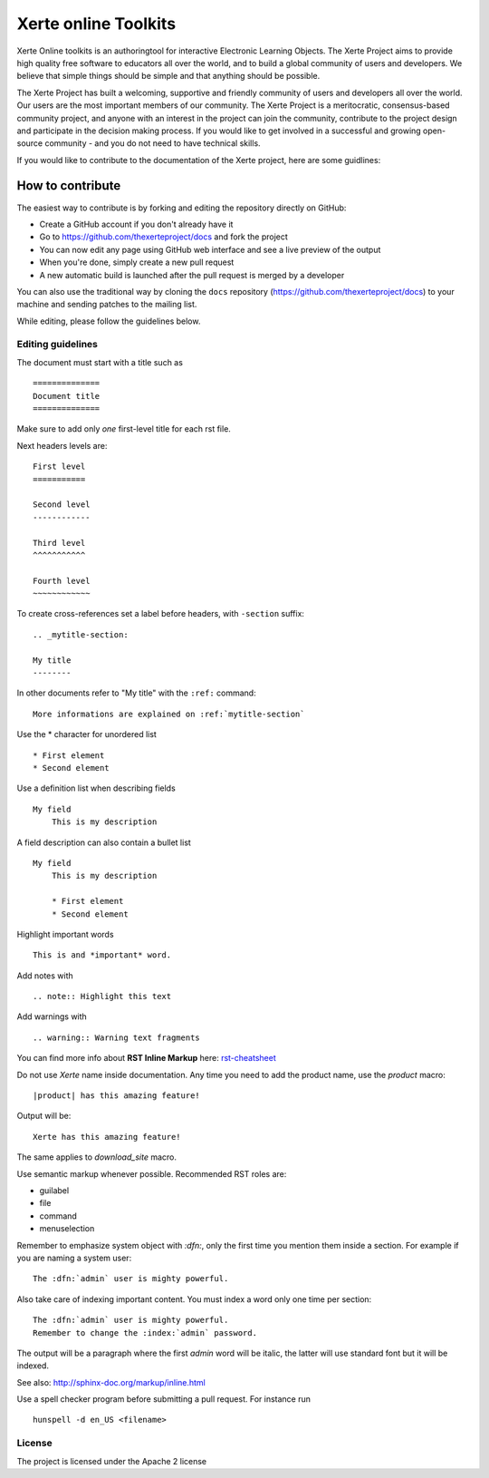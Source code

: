 =====================
Xerte online Toolkits
=====================

Xerte Online toolkits is an authoringtool for interactive Electronic Learning Objects. The Xerte Project aims to provide high quality free software to educators all over the world, and to build a global community of users and developers. We believe that simple things should be simple and that anything should be possible.

The Xerte Project has built a welcoming, supportive and friendly community of users and developers all over the world. Our users are the most important members of our community. The Xerte Project is a meritocratic, consensus-based community project, and anyone with an interest in the project can join the community, contribute to the project design and participate in the decision making process. If you would like to get involved in a successful and growing open-source community - and you do not need to have technical skills.

If you would like to contribute to the documentation of the Xerte project, here are some guidlines:

How to contribute
=================

The easiest way to contribute is by forking and editing the repository directly on GitHub:

* Create a GitHub account if you don't already have it
* Go to https://github.com/thexerteproject/docs and fork the project
* You can now edit any page using GitHub web interface and see a live preview of the output
* When you're done, simply create a new pull request
* A new automatic build is launched after the pull request is merged by a developer

You can also use the traditional way by cloning the ``docs``
repository (https://github.com/thexerteproject/docs) to your
machine and sending patches to the mailing list.

While editing, please follow the guidelines below.

Editing guidelines
------------------

The document must start with a title such as ::

    ==============
    Document title
    ==============

Make sure to add only *one* first-level title for each rst file.

Next headers levels are::

    First level
    ===========

    Second level
    ------------

    Third level
    ^^^^^^^^^^^

    Fourth level
    ~~~~~~~~~~~~


To create cross-references set a label before headers, with ``-section`` suffix::

    .. _mytitle-section:

    My title
    --------

In other documents refer to "My title" with the ``:ref:`` command::
    
    More informations are explained on :ref:`mytitle-section`
    

Use the \* character for unordered list ::
 
    * First element
    * Second element

Use a definition list when describing fields ::

    My field
        This is my description

A field description can also contain a bullet list ::

    My field
        This is my description

        * First element
        * Second element

Highlight important words ::
   
    This is and *important* word.
    
Add notes with ::
    
    .. note:: Highlight this text

Add warnings with ::

    .. warning:: Warning text fragments


    
You can find more info about **RST Inline Markup** here: rst-cheatsheet_

.. _rst-cheatsheet: https://github.com/ralsina/rst-cheatsheet/blob/master/rst-cheatsheet.rst
 

Do not use *Xerte* name inside documentation. Any time you need to add the product name, 
use the *product* macro::

  |product| has this amazing feature!

Output will be::

  Xerte has this amazing feature!

The same applies to *download_site* macro.

Use semantic markup whenever possible. Recommended RST roles are:

* guilabel
* file
* command
* menuselection

Remember to emphasize system object with *:dfn:*, only the first time you mention them inside a section.
For example if you are naming a system user::

 The :dfn:`admin` user is mighty powerful.

Also take care of indexing important content. You must index a word only one time per section::
 
 The :dfn:`admin` user is mighty powerful.
 Remember to change the :index:`admin` password.

The output will be a paragraph where the first *admin* word will be italic, the latter will use standard font
but it will be indexed.

See also: http://sphinx-doc.org/markup/inline.html

Use a spell checker program before submitting a pull request. For instance run ::

  hunspell -d en_US <filename>

License
-------

The project is licensed under the Apache 2 license

